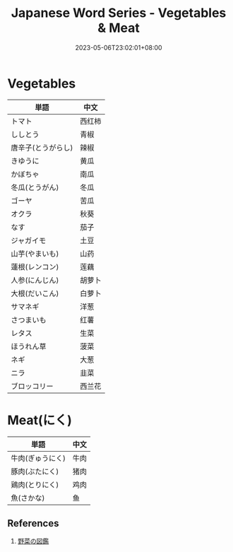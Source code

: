 #+title: Japanese Word Series - Vegetables & Meat
#+tags[]: language, japanese
#+date: 2023-05-06T23:02:01+08:00

* Vegetables

| 単語               | 中文   |
|--------------------+--------|
| トマト             | 西红柿 |
| ししとう           | 青椒   |
| 唐辛子(とうがらし) | 辣椒   |
| きゆうに           | 黄瓜   |
| かぼちゃ           | 南瓜   |
| 冬瓜(とうがん)     | 冬瓜   |
| ゴーヤ             | 苦瓜   |
| オクラ             | 秋葵   |
| なす               | 茄子   |
| ジャガイモ         | 土豆   |
| 山芋(やまいも)     | 山药   |
| 蓮根(レンコン)     | 莲藕   |
| 人参(にんじん)     | 胡萝卜 |
| 大根(だいこん)     | 白萝卜 |
| サマネギ           | 洋葱   |
| さつまいも         | 红薯   |
| レタス             | 生菜   |
| ほうれん草         | 菠菜   |
| ネギ               | 大葱   |
| ニラ               | 韭菜   |
| ブロッコリー       | 西兰花 |


* Meat(にく)

| 単語             | 中文 |
|------------------+------|
| 牛肉(ぎゅうにく) | 牛肉 |
| 豚肉(ぶたにく)   | 猪肉 |
| 鶏肉(とりにく)   | 鸡肉 |
| 魚(さかな)       | 鱼   |


** References

1. [[https://yasaizukan.net/newotaberuyasai-konsairui/][野菜の図鑑]]

